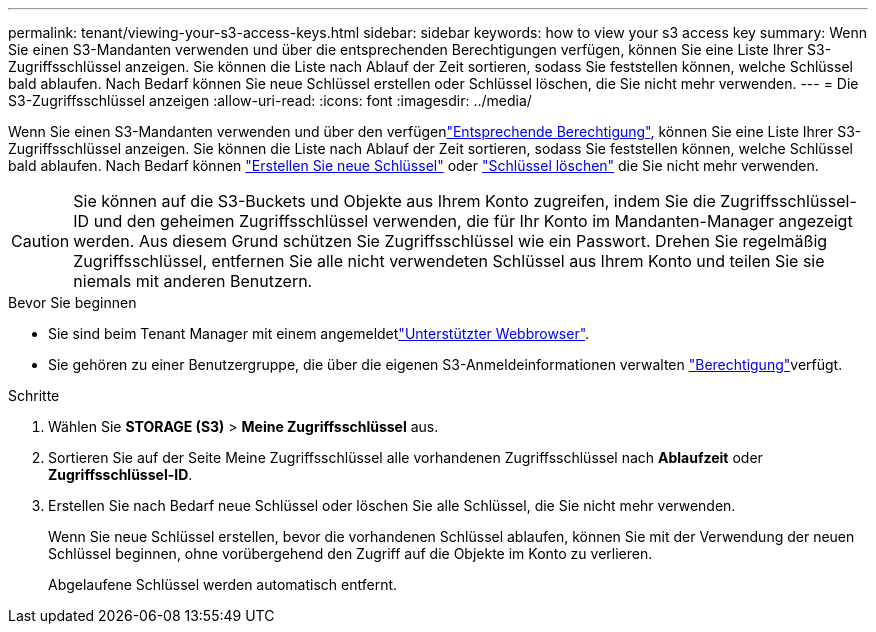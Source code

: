 ---
permalink: tenant/viewing-your-s3-access-keys.html 
sidebar: sidebar 
keywords: how to view your s3 access key 
summary: Wenn Sie einen S3-Mandanten verwenden und über die entsprechenden Berechtigungen verfügen, können Sie eine Liste Ihrer S3-Zugriffsschlüssel anzeigen. Sie können die Liste nach Ablauf der Zeit sortieren, sodass Sie feststellen können, welche Schlüssel bald ablaufen. Nach Bedarf können Sie neue Schlüssel erstellen oder Schlüssel löschen, die Sie nicht mehr verwenden. 
---
= Die S3-Zugriffsschlüssel anzeigen
:allow-uri-read: 
:icons: font
:imagesdir: ../media/


[role="lead"]
Wenn Sie einen S3-Mandanten verwenden und über den verfügenlink:tenant-management-permissions.html["Entsprechende Berechtigung"], können Sie eine Liste Ihrer S3-Zugriffsschlüssel anzeigen. Sie können die Liste nach Ablauf der Zeit sortieren, sodass Sie feststellen können, welche Schlüssel bald ablaufen. Nach Bedarf können link:creating-your-own-s3-access-keys.html["Erstellen Sie neue Schlüssel"] oder link:deleting-your-own-s3-access-keys.html["Schlüssel löschen"] die Sie nicht mehr verwenden.


CAUTION: Sie können auf die S3-Buckets und Objekte aus Ihrem Konto zugreifen, indem Sie die Zugriffsschlüssel-ID und den geheimen Zugriffsschlüssel verwenden, die für Ihr Konto im Mandanten-Manager angezeigt werden. Aus diesem Grund schützen Sie Zugriffsschlüssel wie ein Passwort. Drehen Sie regelmäßig Zugriffsschlüssel, entfernen Sie alle nicht verwendeten Schlüssel aus Ihrem Konto und teilen Sie sie niemals mit anderen Benutzern.

.Bevor Sie beginnen
* Sie sind beim Tenant Manager mit einem angemeldetlink:../admin/web-browser-requirements.html["Unterstützter Webbrowser"].
* Sie gehören zu einer Benutzergruppe, die über die eigenen S3-Anmeldeinformationen verwalten link:tenant-management-permissions.html["Berechtigung"]verfügt.


.Schritte
. Wählen Sie *STORAGE (S3)* > *Meine Zugriffsschlüssel* aus.
. Sortieren Sie auf der Seite Meine Zugriffsschlüssel alle vorhandenen Zugriffsschlüssel nach *Ablaufzeit* oder *Zugriffsschlüssel-ID*.
. Erstellen Sie nach Bedarf neue Schlüssel oder löschen Sie alle Schlüssel, die Sie nicht mehr verwenden.
+
Wenn Sie neue Schlüssel erstellen, bevor die vorhandenen Schlüssel ablaufen, können Sie mit der Verwendung der neuen Schlüssel beginnen, ohne vorübergehend den Zugriff auf die Objekte im Konto zu verlieren.

+
Abgelaufene Schlüssel werden automatisch entfernt.


